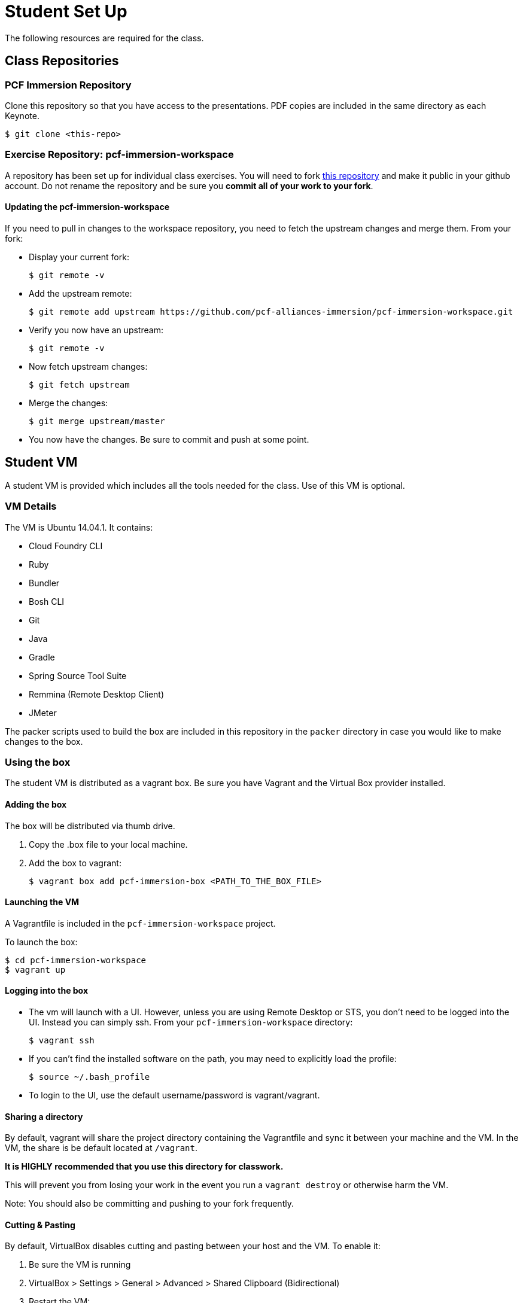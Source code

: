 = Student Set Up

The following resources are required for the class.

== Class Repositories

=== PCF Immersion Repository

Clone this repository so that you have access to the presentations.
PDF copies are included in the same directory as each Keynote.

[source,bash]
----
$ git clone <this-repo>
----


=== Exercise Repository: pcf-immersion-workspace

A repository has been set up for individual class exercises.  You will need to fork link:https://github.com/pcf-alliances-immersion/pcf-immersion-workspace[this repository] and make it public in your github account.  Do not rename the repository and be sure you *commit all of your work to your fork*.

==== Updating the pcf-immersion-workspace

If you need to pull in changes to the workspace repository, you need to fetch the upstream changes and merge them.  From your fork:

* Display your current fork:
+
[source,bash]
----
$ git remote -v
----
+

* Add the upstream remote:
+
[source,bash]
----
$ git remote add upstream https://github.com/pcf-alliances-immersion/pcf-immersion-workspace.git
----
+

* Verify you now have an upstream:
+
[source,bash]
----
$ git remote -v
----
+

* Now fetch upstream changes:
+
[source,bash]
----
$ git fetch upstream
----
+

* Merge the changes:
+
[source,bash]
----
$ git merge upstream/master
----
+

* You now have the changes.  Be sure to commit and push at some point.


== Student VM

A student VM is provided which includes all the tools needed for the class.  Use of this VM is optional.

=== VM Details

The VM is Ubuntu 14.04.1.  It contains:

* Cloud Foundry CLI
* Ruby
* Bundler
* Bosh CLI
* Git
* Java
* Gradle
* Spring Source Tool Suite
* Remmina (Remote Desktop Client)
* JMeter

The packer scripts used to build the box are included in this repository in the `packer` directory in case you would like to make changes to the box.

=== Using the box

The student VM is distributed as a vagrant box.  Be sure you have Vagrant and the Virtual Box provider installed.

==== Adding the box

The box will be distributed via thumb drive.

. Copy the .box file to your local machine.

. Add the box to vagrant:
+
[source,bash]
----
$ vagrant box add pcf-immersion-box <PATH_TO_THE_BOX_FILE>
----
+


==== Launching the VM

A Vagrantfile is included in the `pcf-immersion-workspace` project.

To launch the box:

[source,bash]
----
$ cd pcf-immersion-workspace
$ vagrant up
----


==== Logging into the box

* The vm will launch with a UI.  However, unless you are using Remote Desktop or STS, you don't need to be logged into the UI.  Instead you can simply ssh.  From your `pcf-immersion-workspace` directory:
+
[source,bash]
----
$ vagrant ssh
----

* If you can't find the installed software on the path, you may need to explicitly load the profile:
+
[source,bash]
----
$ source ~/.bash_profile
----


* To login to the UI, use the default username/password is vagrant/vagrant.


==== Sharing a directory

By default, vagrant will share the project directory containing the Vagrantfile and sync it between your machine and the VM.  In the VM, the share is be default located at `/vagrant`.

*It is HIGHLY recommended that you use this directory for classwork.*

This will prevent you from losing your work in the event you run a `vagrant destroy` or otherwise harm the VM.

Note: You should also be committing and pushing to your fork frequently.

==== Cutting & Pasting

By default, VirtualBox disables cutting and pasting between your host and the VM.  To enable it:

. Be sure the VM is running
. VirtualBox > Settings > General > Advanced > Shared Clipboard (Bidirectional)
. Restart the VM:
+
[source,bash]
----
$ vagrant halt
$ vagrant up
----
+
